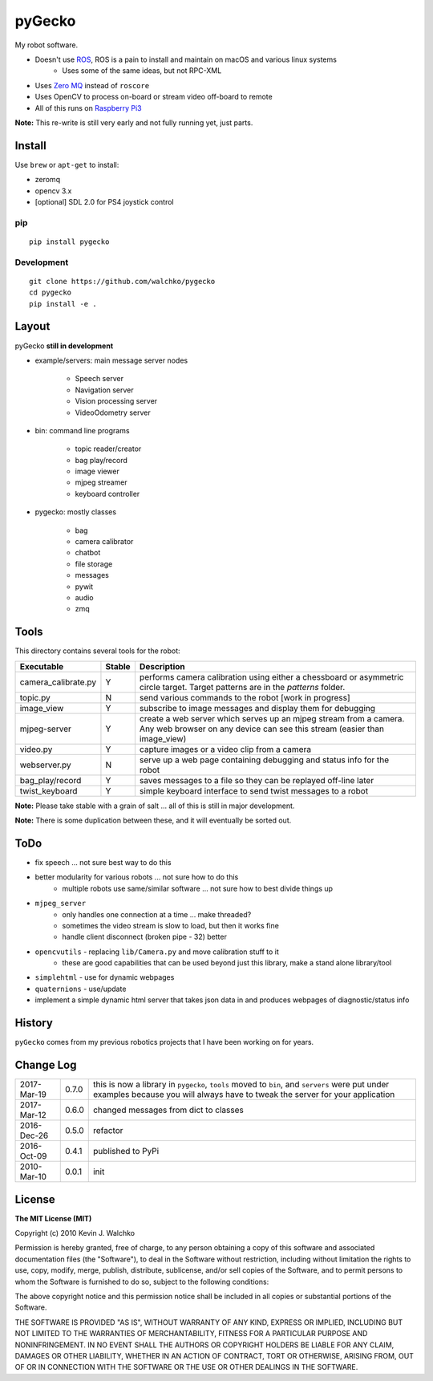 pyGecko
============================

.. image:: https://github.com/walchko/pygecko/raw/master/pics/gecko.jpg
	:align: center
	:width: 200 px


.. image:: https://img.shields.io/pypi/v/pygecko.svg
	:target: https://github.com/walchko/pygecko
.. image:: https://img.shields.io/pypi/l/pygecko.svg
	:target: https://github.com/walchko/pygecko
.. image:: https://travis-ci.org/walchko/pygecko.svg?branch=master
	:target: https://travis-ci.org/walchko/pygecko
.. image:: https://api.codacy.com/project/badge/Grade/7e526b9907754837a15beff59d393e10
	:target: https://www.codacy.com/app/kevin-walchko/pygecko?utm_source=github.com&amp;utm_medium=referral&amp;utm_content=walchko/pygecko&amp;utm_campaign=Badge_Grade
.. image:: https://requires.io/github/walchko/pygecko/requirements.svg?branch=master
	:target: https://requires.io/github/walchko/pygecko/requirements/?branch=master
	:alt: Requirements Status

My robot software.

* Doesn't use `ROS <http://ros.org>`_, ROS is a pain to install and maintain on macOS and various linux systems
	* Uses some of the same ideas, but not RPC-XML
* Uses `Zero MQ <http://http://zeromq.org/>`_ instead of ``roscore``
* Uses OpenCV to process on-board or stream video off-board to remote
* All of this runs on `Raspberry Pi3 <http://www.raspberrypi.org>`_

**Note:** This re-write is still very early and not fully running yet, just
parts.

Install
-----------

Use ``brew`` or ``apt-get`` to install:

* zeromq
* opencv 3.x
* [optional] SDL 2.0 for PS4 joystick control

pip
~~~~~

::

	pip install pygecko

Development
~~~~~~~~~~~~~

::

	git clone https://github.com/walchko/pygecko
	cd pygecko
	pip install -e .


Layout
------------

pyGecko **still in development**

* example/servers: main message server nodes

	* Speech server
	* Navigation server
	* Vision processing server
	* VideoOdometry server

* bin: command line programs

	* topic reader/creator
	* bag play/record
	* image viewer
	* mjpeg streamer
	* keyboard controller

* pygecko: mostly classes

	* bag
	* camera calibrator
	* chatbot
	* file storage
	* messages
	* pywit
	* audio
	* zmq

Tools
---------

This directory contains several tools for the robot:

==================== ======= ================
Executable           Stable  Description
==================== ======= ================
camera_calibrate.py  Y       performs camera calibration using either a chessboard or asymmetric circle target. Target patterns are in the `patterns` folder.
topic.py             N       send various commands to the robot [work in progress]
image_view           Y       subscribe to image messages and display them for debugging
mjpeg-server         Y       create a web server which serves up an mjpeg stream from a camera. Any web browser on any device can see this stream (easier than image_view)
video.py             Y       capture images or a video clip from a camera
webserver.py         N       serve up a web page containing debugging and status info for the robot
bag_play/record      Y       saves messages to a file so they can be replayed off-line later
twist_keyboard       Y       simple keyboard interface to send twist messages to a robot
==================== ======= ================

**Note:** Please take stable with a grain of salt ... all of this is still in major development.

**Note:** There is some duplication between these, and it will eventually be sorted out.


ToDo
-----

* fix speech ... not sure best way to do this
* better modularity for various robots ... not sure how to do this
	* multiple robots use same/similar software ... not sure how to best divide things up
* ``mjpeg_server``
	* only handles one connection at a time ... make threaded?
	* sometimes the video stream is slow to load, but then it works fine
	* handle client disconnect (broken pipe - 32) better
* ``opencvutils`` - replacing ``lib/Camera.py`` and move calibration stuff to it
	* these are good capabilities that can be used beyond just this library, make a stand alone library/tool
* ``simplehtml`` - use for dynamic webpages
* ``quaternions`` - use/update
* implement a simple dynamic html server that takes json data in and produces webpages of diagnostic/status info

History
-----------

``pyGecko`` comes from my previous robotics projects that I have been working
on for years.

Change Log
-------------

============ ======= ============================
2017-Mar-19  0.7.0   this is now a library in ``pygecko``, ``tools`` moved to ``bin``, and ``servers`` were put under examples because you will always have to tweak the server for your application
2017-Mar-12  0.6.0   changed messages from dict to classes
2016-Dec-26  0.5.0   refactor
2016-Oct-09  0.4.1   published to PyPi
2010-Mar-10  0.0.1   init
============ ======= ============================


License
---------

**The MIT License (MIT)**

Copyright (c) 2010 Kevin J. Walchko

Permission is hereby granted, free of charge, to any person obtaining a copy of
this software and associated documentation files (the "Software"), to deal in
the Software without restriction, including without limitation the rights to
use, copy, modify, merge, publish, distribute, sublicense, and/or sell copies
of the Software, and to permit persons to whom the Software is furnished to do
so, subject to the following conditions:

The above copyright notice and this permission notice shall be included in all
copies or substantial portions of the Software.

THE SOFTWARE IS PROVIDED "AS IS", WITHOUT WARRANTY OF ANY KIND, EXPRESS OR
IMPLIED, INCLUDING BUT NOT LIMITED TO THE WARRANTIES OF MERCHANTABILITY, FITNESS
FOR A PARTICULAR PURPOSE AND NONINFRINGEMENT. IN NO EVENT SHALL THE AUTHORS OR
COPYRIGHT HOLDERS BE LIABLE FOR ANY CLAIM, DAMAGES OR OTHER LIABILITY, WHETHER
IN AN ACTION OF CONTRACT, TORT OR OTHERWISE, ARISING FROM, OUT OF OR IN
CONNECTION WITH THE SOFTWARE OR THE USE OR OTHER DEALINGS IN THE SOFTWARE.
